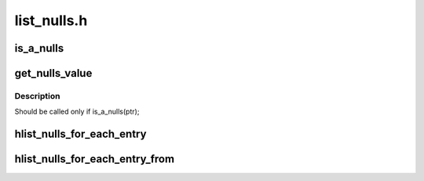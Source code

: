 .. -*- coding: utf-8; mode: rst -*-

============
list_nulls.h
============


.. _`is_a_nulls`:

is_a_nulls
==========

.. c:function:: int is_a_nulls (const struct hlist_nulls_node *ptr)

    Test if a ptr is a nulls

    :param const struct hlist_nulls_node \*ptr:
        ptr to be tested



.. _`get_nulls_value`:

get_nulls_value
===============

.. c:function:: unsigned long get_nulls_value (const struct hlist_nulls_node *ptr)

    Get the 'nulls' value of the end of chain

    :param const struct hlist_nulls_node \*ptr:
        end of chain



.. _`get_nulls_value.description`:

Description
-----------

Should be called only if is_a_nulls(ptr);



.. _`hlist_nulls_for_each_entry`:

hlist_nulls_for_each_entry
==========================

.. c:function:: hlist_nulls_for_each_entry ( tpos,  pos,  head,  member)

    iterate over list of given type

    :param tpos:
        the type * to use as a loop cursor.

    :param pos:
        the :c:type:`struct hlist_node <hlist_node>` to use as a loop cursor.

    :param head:
        the head for your list.

    :param member:
        the name of the hlist_node within the struct.



.. _`hlist_nulls_for_each_entry_from`:

hlist_nulls_for_each_entry_from
===============================

.. c:function:: hlist_nulls_for_each_entry_from ( tpos,  pos,  member)

    iterate over a hlist continuing from current point

    :param tpos:
        the type * to use as a loop cursor.

    :param pos:
        the :c:type:`struct hlist_node <hlist_node>` to use as a loop cursor.

    :param member:
        the name of the hlist_node within the struct.

